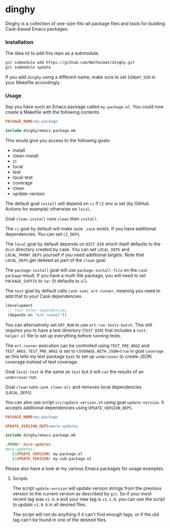 * dinghy

Dinghy is a collection of one-size-fits-all package files and tools
for building Cask-based Emacs packages.

*** Installation

The idea ist to add this repo as a submodule.

#+begin_src sh
git submodule add https://github.com/Walheimat/dinghy.git
git submodule update
#+end_src

If you add =dinghy= using a different name, make sure to set =DINGHY_DIR=
in your Makefile accordingly.


*** Usage

Say you have such an Emacs package called =my-package.el=. You
could now create a Makefile with the following contents.

#+begin_src makefile
PACKAGE_NAME=my-package

include dinghy/emacs-package.mk
#+end_src

This would give you access to the following goals:

- install
- clean-install
- ci
- local
- test
- local-test
- coverage
- clean
- update-version

The default goal =install= will depend on =ci= if =CI= env is set (by GitHub
Actions for example) otherwise on =local=.

Goal =clean-install= runs =clean= then =install=.

The =ci= goal by default will make sure =.cask= exists. If you have
additional dependencies. You can set =CI_DEPS=.

The =local= goal by default depends on =DIST_DIR= which itself defaults to
the =dist= directory created by cask. You can set =LOCAL_DEPS= and
=LOCAL_PHONY_DEPS= yourself if you need additional targets. Note that
=LOCAL_DEPS= get deleted as part of the =clean= goal.

The =package-install= goal will use =package-install-file= on the =cask
package= result. If you have a multi-file package, you will need to set
=PACKAGE_SUFFIX= to =tar= (it defaults to =el=).

The =test= goal by default calls =cask exec ert-runner=, meaning you need
to add that to your Cask dependencies.

#+begin_src emacs-lisp
(development
 ;; Your other dependencies
 (depends-on "ert-runner"))
#+end_src

You can alternatively set =ERT_RUN= to use =ert-run-tests-batch=. This
still requires you to have a test directory (=TEST_DIR=) that includes a
=test-helper.el= file to set up everything before running tests.

The =ert-runner= execution can be controlled using =TEST_PRE_ARGS= and
=TEST_ARGS=. =TEST_PRE_ARGS= is set to =COVERAGE_WITH_JSON=true= in goal
=coverage= as this tells my test package =bydi= to set up =undercover= to
create JSON coverage instead of text coverage.

Goal =local-test= is the same as =test= but it will =cat= the results of an
=undercover= run.

Goal =clean= runs =cask clean-elc= and removes local dependencies
(=LOCAL_DEPS=).

You can also use script =src/update-version.sh= using goal
=update-version=. It accepts additional dependencies using
=UPDATE_VERSION_DEPS=.

#+begin_src makefile
PACKAGE_NAME=my-package

UPDATE_VERSION_DEPS=more-updates

include dinghy/emacs-package.mk

.PHONY: more-updates
more-updates:
   $(UPDATE_VERSION) my-package.el
   $(UPDATE_VERISON) my-sub-package.el
#+end_src

Please also have a look at my various Emacs packages for usage
examples.

**** Scripts

The script =update-version= will update version strings from the
previous version to the current version as described by =git=. So if
your most recent tag was =v1.0.0= and your new tag is =v1.1.0=, you can
use the script to update =v1.0.0= in all desired files.

The script will not do anything if it can't find enough tags, or if
the old tag can't be found in one of the desired files.
